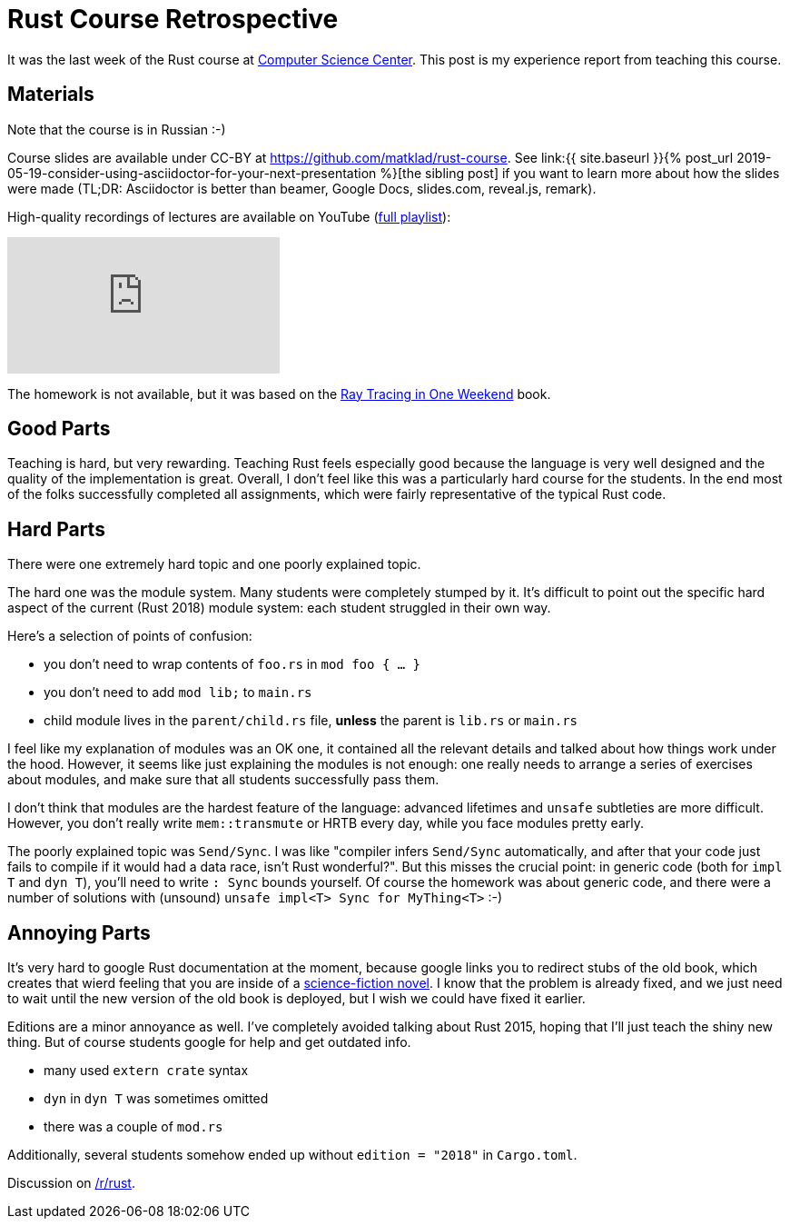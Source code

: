 = Rust Course Retrospective
:sectanchors:
:page-liquid:
:page-layout: post

It was the last week of the Rust course at https://compscicenter.ru[Computer
Science Center]. This post is my experience report from teaching this course.

== Materials

Note that the course is in Russian :-)

:adoc: link:{{ site.baseurl }}{% post_url 2019-05-19-consider-using-asciidoctor-for-your-next-presentation %}
:rtiow: http://www.realtimerendering.com/raytracing/Ray%20Tracing%20in%20a%20Weekend.pdf

Course slides are available under CC-BY at https://github.com/matklad/rust-course.
See {adoc}[the sibling post] if you want to learn more about how the slides were made (TL;DR: Asciidoctor is better than beamer, Google Docs, slides.com, reveal.js, remark).

High-quality recordings of lectures are available on YouTube (https://www.youtube.com/playlist?list=PLlb7e2G7aSpTfhiECYNI2EZ1uAluUqE_e[full playlist]):

video::Oy_VYovfWyo[youtube,align="center"]

The homework is not available, but it was based on the {rtiow}[Ray Tracing in One Weekend] book.

== Good Parts

Teaching is hard, but very rewarding.
Teaching Rust feels especially good because the language is very well designed and the quality of the implementation is great.
Overall, I don't feel like this was a particularly hard course for the students.
In the end most of the folks successfully completed all assignments, which were fairly representative of the typical Rust code.

== Hard Parts

There were one extremely hard topic and one poorly explained topic.

The hard one was the module system.
Many students were completely stumped by it.
It's difficult to point out the specific hard aspect of the current (Rust 2018) module system: each student struggled in their own way.

Here's a selection of points of confusion:

* you don't need to wrap contents of `foo.rs` in `mod foo { ... }`
* you don't need to add `mod lib;` to `main.rs`
* child module lives in the `parent/child.rs` file, **unless** the parent is `lib.rs` or `main.rs`

I feel like my explanation of modules was an OK one, it contained all the relevant details and talked about how things work under the hood.
However, it seems like just explaining the modules is not enough: one really needs to arrange a series of exercises about modules, and make sure that all students successfully pass them.

I don't think that modules are the hardest feature of the language: advanced lifetimes and `unsafe` subtleties are more difficult.
However, you don't really write `mem::transmute` or HRTB every day, while you face modules pretty early.

The poorly explained topic was `Send/Sync`.
I was like "compiler infers `Send/Sync` automatically, and after that your code just fails to compile if it would had a data race, isn't Rust wonderful?".
But this misses the crucial point: in generic code (both for `impl T` and `dyn T`), you'll need to write `: Sync` bounds yourself.
Of course the homework was about generic code, and there were a number of solutions with (unsound) `unsafe impl<T> Sync for MyThing<T>` :-)

== Annoying Parts

It's very hard to google Rust documentation at the moment, because google links
you to redirect stubs of the old book, which creates that wierd feeling that you
are inside of a https://en.wikipedia.org/wiki/Sepulka[science-fiction novel].
I know that the problem is already fixed, and we just need to wait until the new version of the old book is deployed, but I wish we could have fixed it earlier.

Editions are a minor annoyance as well. I've completely avoided talking about Rust 2015, hoping that I'll just teach the shiny new thing.
But of course students google for help and get outdated info.

* many used `extern crate` syntax
* `dyn` in `dyn T` was sometimes omitted
* there was a couple of `mod.rs`

Additionally, several students somehow ended up without `edition = "2018"` in `Cargo.toml`.

Discussion on https://www.reddit.com/r/rust/comments/bqlctn/rust_course_retrospective/[/r/rust].
